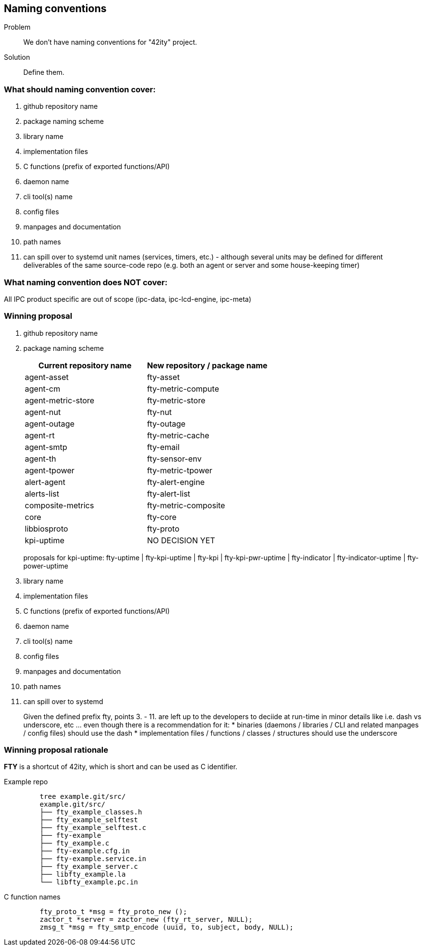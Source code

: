 == Naming conventions

Problem:: We don't have naming conventions for "42ity" project.
Solution:: Define them. 

=== What should naming convention cover:

 . github repository name
 . package naming scheme
 . library name
 . implementation files
 . C functions (prefix of exported functions/API)
 . daemon name
 . cli tool(s) name
 . config files
 . manpages and documentation
 . path names
 . can spill over to systemd unit names (services, timers, etc.) - although several units may be defined for different deliverables of the same source-code repo (e.g. both an agent or server and some house-keeping timer)

=== What naming convention does NOT cover:
All IPC product specific are out of scope (ipc-data, ipc-lcd-engine, ipc-meta)

=== Winning proposal

. github repository name 
. package naming scheme 
+
[options="header"]
|=======================================================================================
| Current repository name | New repository / package name
| agent-asset | fty-asset 
| agent-cm | fty-metric-compute 
| agent-metric-store | fty-metric-store 
| agent-nut | fty-nut 
| agent-outage | fty-outage 
| agent-rt | fty-metric-cache 
| agent-smtp | fty-email 
| agent-th | fty-sensor-env 
| agent-tpower | fty-metric-tpower 
| alert-agent | fty-alert-engine 
| alerts-list | fty-alert-list 
| composite-metrics | fty-metric-composite 
| core | fty-core 
| libbiosproto | fty-proto 
| kpi-uptime | NO DECISION YET
|=======================================================================================
+
proposals for kpi-uptime: fty-uptime | fty-kpi-uptime | fty-kpi | fty-kpi-pwr-uptime | fty-indicator | fty-indicator-uptime | fty-power-uptime
 
. library name
. implementation files
. C functions (prefix of exported functions/API)
. daemon name
. cli tool(s) name
. config files
. manpages and documentation
. path names
. can spill over to systemd
+
Given the defined prefix ++fty++, points 3. - 11. are left up to the developers to deciide at run-time in minor details like i.e. dash vs underscore, etc ... even though there is a recommendation for it:
 * binaries (daemons / libraries / CLI and related manpages / config files) should use the dash
 * implementation files / functions / classes / structures should use the underscore


=== Winning proposal rationale

**FTY** is a shortcut of 42ity, which is short and can be used as C identifier.

Example repo::
+
----
    tree example.git/src/
    example.git/src/
    ├── fty_example_classes.h
    ├── fty_example_selftest
    ├── fty_example_selftest.c
    ├── fty-example
    ├── fty_example.c
    ├── fty-example.cfg.in
    ├── fty-example.service.in
    ├── fty_example_server.c
    ├── libfty_example.la
    └── libfty_example.pc.in
----

C function names::
+
----
    fty_proto_t *msg = fty_proto_new ();
    zactor_t *server = zactor_new (fty_rt_server, NULL);
    zmsg_t *msg = fty_smtp_encode (uuid, to, subject, body, NULL);
----    


